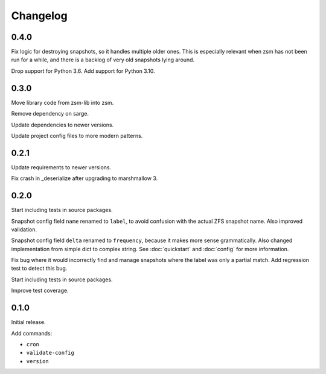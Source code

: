 Changelog
=========

0.4.0
-----

Fix logic for destroying snapshots, so it handles multiple older ones.
This is especially relevant when zsm has not been run for a while,
and there is a backlog of very old snapshots lying around.

Drop support for Python 3.6.
Add support for Python 3.10.

0.3.0
-----

Move library code from zsm-lib into zsm.

Remove dependency on sarge.

Update dependencies to newer versions.

Update project config files to more modern patterns.

0.2.1
-----

Update requirements to newer versions.

Fix crash in _deserialize after upgrading to marshmallow 3.

0.2.0
-----

Start including tests in source packages.

Snapshot config field ``name`` renamed to ``label``,
to avoid confusion with the actual ZFS snapshot name.
Also improved validation.

Snapshot config field ``delta`` renamed to ``frequency``,
because it makes more sense grammatically.
Also changed implementation from simple dict to complex string.
See :doc:`quickstart` and :doc:`config` for more information.

Fix bug where it would incorrectly find and manage snapshots
where the label was only a partial match.
Add regression test to detect this bug.

Start including tests in source packages.

Improve test coverage.

0.1.0
-----

Initial release.

Add commands:

- ``cron``
- ``validate-config``
- ``version``
